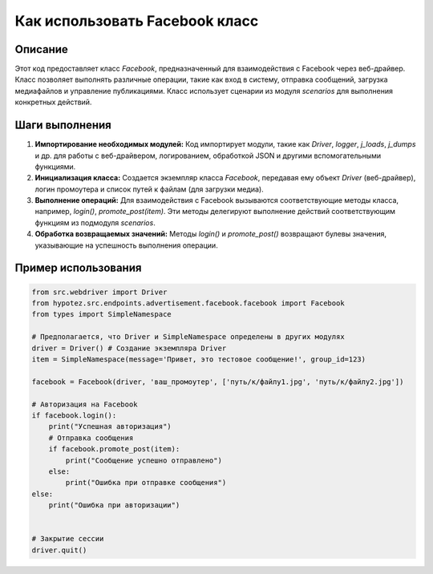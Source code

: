 Как использовать Facebook класс
========================================================================================

Описание
-------------------------
Этот код предоставляет класс `Facebook`, предназначенный для взаимодействия с Facebook через веб-драйвер.  Класс позволяет выполнять различные операции, такие как вход в систему, отправка сообщений, загрузка медиафайлов и управление публикациями.  Класс использует сценарии из модуля `scenarios` для выполнения конкретных действий.

Шаги выполнения
-------------------------
1. **Импортирование необходимых модулей:**  Код импортирует модули, такие как `Driver`, `logger`, `j_loads`, `j_dumps` и др. для работы с веб-драйвером, логированием, обработкой JSON и другими вспомогательными функциями.

2. **Инициализация класса:** Создается экземпляр класса `Facebook`, передавая ему объект `Driver` (веб-драйвер),  логин промоутера и список путей к файлам (для загрузки медиа).


3. **Выполнение операций:** Для взаимодействия с Facebook вызываются соответствующие методы класса, например, `login()`, `promote_post(item)`.  Эти методы делегируют выполнение действий соответствующим функциям из подмодуля `scenarios`.

4. **Обработка возвращаемых значений:** Методы `login()` и `promote_post()` возвращают булевы значения, указывающие на успешность выполнения операции.


Пример использования
-------------------------
.. code-block:: python

    from src.webdriver import Driver
    from hypotez.src.endpoints.advertisement.facebook.facebook import Facebook
    from types import SimpleNamespace

    # Предполагается, что Driver и SimpleNamespace определены в других модулях
    driver = Driver() # Создание экземпляра Driver
    item = SimpleNamespace(message='Привет, это тестовое сообщение!', group_id=123)

    facebook = Facebook(driver, 'ваш_промоутер', ['путь/к/файлу1.jpg', 'путь/к/файлу2.jpg'])

    # Авторизация на Facebook
    if facebook.login():
        print("Успешная авторизация")
        # Отправка сообщения
        if facebook.promote_post(item):
            print("Сообщение успешно отправлено")
        else:
            print("Ошибка при отправке сообщения")
    else:
        print("Ошибка при авторизации")


    # Закрытие сессии
    driver.quit()
